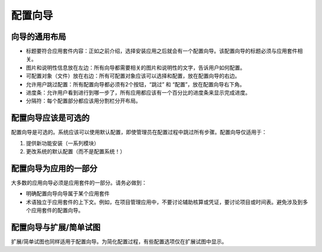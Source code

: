 .. i18n: =====================
.. i18n: Configuration wizards
.. i18n: =====================
..

=====================
配置向导
=====================

.. i18n: A common layout for all wizards
.. i18n: -------------------------------
..

向导的通用布局
-------------------------------

.. i18n: * Adapted title to each application : as introduced, chosen application leads to one configuration wizard. The configuration wizard must have a title related to the application. 
.. i18n: * Picture and information on the left : all wizards must have one business picture and an explanation text regarding the business application to configure.  
.. i18n: * Objects (Documents) to configure on the right : all objects related to the application must be chosen with selection box. Must be placed on the right.
.. i18n: * Allow user to Skip or Configure : Each wizard must have 2 buttons, one to Skip and one to configure. These buttons must be placed on the bottom right. 
.. i18n: * Progress bar : to allow user see where he is in configuration, all wizards have to have a progress bar with the percentage of completion of database.
.. i18n: * Separators : Each part of the wizard must be separated by a separator bar 
..

* 标题要符合应用套件内容：正如之前介绍，选择安装应用之后就会有一个配置向导。该配置向导的标题必须与应用套件相关。
* 图片和说明性信息放在左边：所有向导都需要相关的图片和说明性的文字，告诉用户如何配置。
* 可配置对象（文件）放在右边：所有可配置对象应该可以选择和配置，放在配置向导的右边。
* 允许用户跳过配置：所有配置向导都必须有2个按钮，“跳过” 和 “配置”，放在配置向导右下角。
* 进度条：允许用户看到进行到哪一步了，所有应用都应该有一个百分比的进度条来显示完成进度。
* 分隔符：每个配置部分都应该用分割栏分开布局。

.. i18n: Configuration wizards are optional
.. i18n: -----------------------------------
..

配置向导应该是可选的
-----------------------------------

.. i18n: Configuration wizards are optional. The system must be usable and configured by default even if the administrator skips all steps during the configuration process. Configuration wizards are available only to:
..

配置向导是可选的。系统应该可以使用默认配置，即使管理员在配置过程中跳过所有步骤。配置向导仅适用于：

.. i18n: 1. Propose new features to install (a set of modules)
.. i18n: 2. Change the default configuration of the system (and not configure the system !)
..

1. 提供新功能安装（一系列模块）
2. 更改系统的默认配置（而不是配置系统！）

.. i18n: Configuration wizards are part of the applications
.. i18n: --------------------------------------------------
..

配置向导为应用的一部分
--------------------------------------------------

.. i18n: Most of the application wizards must be part of one application. Be sure that:
..

大多数的应用向导必须是应用套件的一部分。请务必做到：

.. i18n: * The application this configuration wizard belongs to is explicit
.. i18n: * Terminology are dedicated to the application context. As an example, in a project management application, don't talk about analytic account or entries but talk about projects and timesheets. Avoid configuration wizards that are related to several applications.
..

* 明确配置向导向导属于某个应用套件
* 术语独立于应用套件的上下文。例如，在项目管理应用中，不要讨论辅助核算或凭证，要讨论项目或时间表。避免涉及到多个应用套件的配置向导。

.. i18n: Configuration wizards and extended/simplified views
.. i18n: ---------------------------------------------------
..

配置向导与扩展/简单试图
---------------------------------------------------

.. i18n: Be sure you use extended/simplified views features also in configuration wizards. In order to simplify the configuration process, some options or wizards must be available in extended views only.
..

扩展/简单试图也同样适用于配置向导。为简化配置过程，有些配置选项仅在扩展试图中显示。
